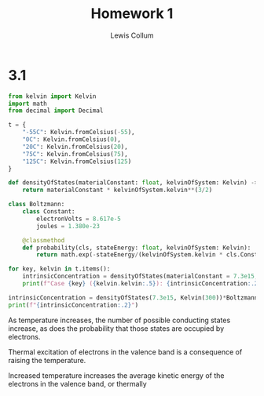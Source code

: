 #+title: Homework 1
#+author: Lewis Collum
#+options: toc:nil num:nil

* 3.1
#+BEGIN_SRC python :dir ../source :results output
from kelvin import Kelvin
import math
from decimal import Decimal

t = {
    "-55C": Kelvin.fromCelsius(-55),
    "0C": Kelvin.fromCelsius(0),
    "20C": Kelvin.fromCelsius(20),
    "75C": Kelvin.fromCelsius(75),
    "125C": Kelvin.fromCelsius(125)
}

def densityOfStates(materialConstant: float, kelvinOfSystem: Kelvin) -> float:
    return materialConstant * kelvinOfSystem.kelvin**(3/2)

class Boltzmann:
    class Constant:
        electronVolts = 8.617e-5
        joules = 1.380e-23
        
    @classmethod
    def probability(cls, stateEnergy: float, kelvinOfSystem: Kelvin):
        return math.exp(-stateEnergy/(kelvinOfSystem.kelvin * cls.Constant.electronVolts))

for key, kelvin in t.items():
    intrinsicConcentration = densityOfStates(materialConstant = 7.3e15, kelvinOfSystem = kelvin) * Boltzmann.probability(stateEnergy = 1.12, kelvinOfSystem = kelvin)**(1/2)
    print(f"Case {key} ({kelvin.kelvin:.5}): {intrinsicConcentration:.2}")

intrinsicConcentration = densityOfStates(7.3e15, Kelvin(300))*Boltzmann.probability(1.12, Kelvin(300))**(1/2)
print(f"{intrinsicConcentration:.2}")
#+END_SRC

#+RESULTS:
: Case -55C (218.15): 2.7e+06
: Case 0C (273.15): 1.5e+09
: Case 20C (293.15): 8.6e+09
: Case 75C (348.15): 3.7e+11
: Case 125C (398.15): 4.7e+12
: 1.5e+10


As temperature increases, the number of possible conducting states
increase, as does the probability that those states are occupied by electrons.

Thermal excitation of electrons in the valence band is a consequence
of raising the temperature. 

Increased temperature increases the average kinetic energy of the
electrons in the valence band, or thermally 
